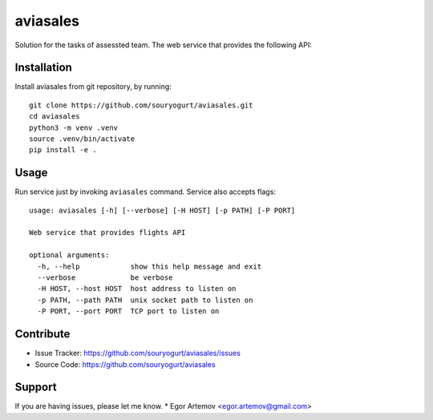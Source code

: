 aviasales
=========

Solution for the tasks of assessted team. The web service that provides the
following API:

Installation
------------

Install aviasales from git repository, by running::

    git clone https://github.com/souryogurt/aviasales.git
    cd aviasales
    python3 -m venv .venv
    source .venv/bin/activate
    pip install -e .

Usage
-----

Run service just by invoking ``aviasales`` command. Service also accepts flags::

    usage: aviasales [-h] [--verbose] [-H HOST] [-p PATH] [-P PORT]

    Web service that provides flights API

    optional arguments:
      -h, --help            show this help message and exit
      --verbose             be verbose
      -H HOST, --host HOST  host address to listen on
      -p PATH, --path PATH  unix socket path to listen on
      -P PORT, --port PORT  TCP port to listen on

Contribute
----------
- Issue Tracker: https://github.com/souryogurt/aviasales/issues
- Source Code: https://github.com/souryogurt/aviasales

Support
-------

If you are having issues, please let me know.
* Egor Artemov <egor.artemov@gmail.com>
